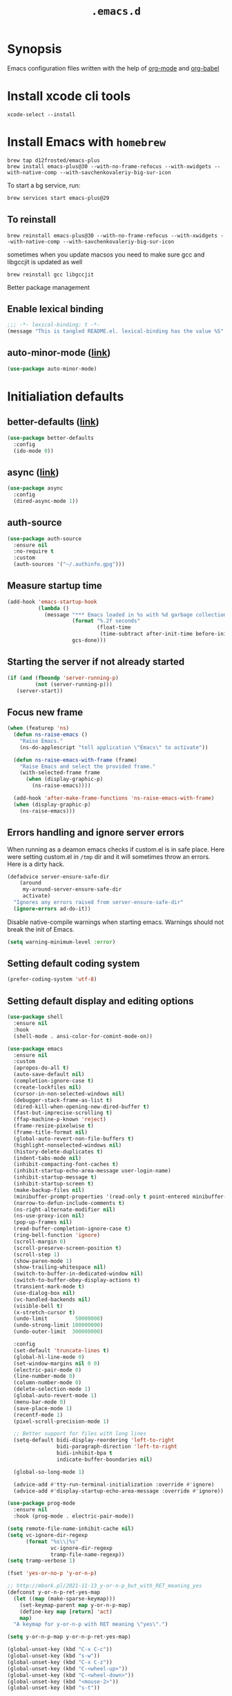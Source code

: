 #+TITLE: ~.emacs.d~

* Synopsis

Emacs configuration files written with the help of [[https://orgmode.org/][org-mode]] and [[https://orgmode.org/worg/org-contrib/babel/][org-babel]]

* Install xcode cli tools

#+begin_src shell
xcode-select --install
#+end_src

* Install Emacs with ~homebrew~

#+begin_src shell
brew tap d12frosted/emacs-plus
brew install emacs-plus@30 --with-no-frame-refocus --with-xwidgets --with-native-comp --with-savchenkovaleriy-big-sur-icon
#+end_src

To start a bg service, run:

#+begin_src xml
brew services start emacs-plus@29
#+end_src

** To reinstall

#+begin_src shell
brew reinstall emacs-plus@30 --with-no-frame-refocus --with-xwidgets --with-native-comp --with-savchenkovaleriy-big-sur-icon
#+end_src

sometimes when you update macsos you need to make sure gcc and
libgccjit is updated as well

#+begin_src shell
brew reinstall gcc libgccjit
#+end_src

Better package management

** Enable lexical binding

#+begin_src emacs-lisp
;;; -*- lexical-binding: t -*-
(message "This is tangled README.el. lexical-binding has the value %S" lexical-binding)
#+end_src

** auto-minor-mode ([[https://github.com/joewreschnig/auto-minor-mode][link]])

#+begin_src emacs-lisp
(use-package auto-minor-mode)
#+end_src

* Initialiation defaults

** better-defaults ([[https://github.com/technomancy/better-defaults][link]])

#+begin_src emacs-lisp
(use-package better-defaults
  :config
  (ido-mode 0))
#+end_src

** async ([[https://github.com/jwiegley/emacs-async][link]])

#+begin_src emacs-lisp
(use-package async
  :config
  (dired-async-mode 1))
#+end_src

** auth-source

#+begin_src emacs-lisp
(use-package auth-source
  :ensure nil
  :no-require t
  :custom
  (auth-sources '("~/.authinfo.gpg")))
#+end_src

** Measure startup time

#+begin_src emacs-lisp
(add-hook 'emacs-startup-hook
          (lambda ()
            (message "*** Emacs loaded in %s with %d garbage collections."
                     (format "%.2f seconds"
                             (float-time
                              (time-subtract after-init-time before-init-time)))
                     gcs-done)))
#+end_src

** Starting the server if not already started

#+begin_src emacs-lisp
(if (and (fboundp 'server-running-p)
         (not (server-running-p)))
   (server-start))
#+end_src

** Focus new frame

#+begin_src emacs-lisp
(when (featurep 'ns)
  (defun ns-raise-emacs ()
    "Raise Emacs."
    (ns-do-applescript "tell application \"Emacs\" to activate"))

  (defun ns-raise-emacs-with-frame (frame)
    "Raise Emacs and select the provided frame."
    (with-selected-frame frame
      (when (display-graphic-p)
        (ns-raise-emacs))))

  (add-hook 'after-make-frame-functions 'ns-raise-emacs-with-frame)
  (when (display-graphic-p)
    (ns-raise-emacs)))
#+end_src

** Errors handling and ignore server errors

When running as a deamon emacs checks if custom.el is in safe place. Here were
setting custom.el in ~/tmp~ dir and it will sometimes throw an
errors. Here is a dirty hack.

#+begin_src emacs-lisp
(defadvice server-ensure-safe-dir
    (around
     my-around-server-ensure-safe-dir
     activate)
  "Ignores any errors raised from server-ensure-safe-dir"
  (ignore-errors ad-do-it))
#+end_src

Disable native-compile warnings when starting emacs. Warnings should
not break the init of Emacs.

#+begin_src emacs-lisp
(setq warning-minimum-level :error)
#+end_src

** Setting default coding system

#+begin_src emacs-lisp
(prefer-coding-system 'utf-8)
#+end_src

** Setting default display and editing options

#+begin_src emacs-lisp
(use-package shell
  :ensure nil
  :hook
  (shell-mode . ansi-color-for-comint-mode-on))

(use-package emacs
  :ensure nil
  :custom
  (apropos-do-all t)
  (auto-save-default nil)
  (completion-ignore-case t)
  (create-lockfiles nil)
  (cursor-in-non-selected-windows nil)
  (debugger-stack-frame-as-list t)
  (dired-kill-when-opening-new-dired-buffer t)
  (fast-but-imprecise-scrolling t)
  (ffap-machine-p-known 'reject)
  (frame-resize-pixelwise t)
  (frame-title-format nil)
  (global-auto-revert-non-file-buffers t)
  (highlight-nonselected-windows nil)
  (history-delete-duplicates t)
  (indent-tabs-mode nil)
  (inhibit-compacting-font-caches t)
  (inhibit-startup-echo-area-message user-login-name)
  (inhibit-startup-message t)
  (inhibit-startup-screen t)
  (make-backup-files nil)
  (minibuffer-prompt-properties '(read-only t point-entered minibuffer-avoid-prompt face minibuffer-prompt))
  (narrow-to-defun-include-comments t)
  (ns-right-alternate-modifier nil)
  (ns-use-proxy-icon nil)
  (pop-up-frames nil)
  (read-buffer-completion-ignore-case t)
  (ring-bell-function 'ignore)
  (scroll-margin 0)
  (scroll-preserve-screen-position t)
  (scroll-step 1)
  (show-paren-mode 1)
  (show-trailing-whitespace nil)
  (switch-to-buffer-in-dedicated-window nil)
  (switch-to-buffer-obey-display-actions t)
  (transient-mark-mode t)
  (use-dialog-box nil)
  (vc-handled-backends nil)
  (visible-bell t)
  (x-stretch-cursor t)
  (undo-limit         50000000)
  (undo-strong-limit 100000000)
  (undo-outer-limit  300000000)

  :config
  (set-default 'truncate-lines t)
  (global-hl-line-mode 0)
  (set-window-margins nil 0 0)
  (electric-pair-mode 0)
  (line-number-mode 0)
  (column-number-mode 0)
  (delete-selection-mode 1)
  (global-auto-revert-mode 1)
  (menu-bar-mode 0)
  (save-place-mode 1)
  (recentf-mode 1)
  (pixel-scroll-precision-mode 1)

  ;; Better support for files with long lines
  (setq-default bidi-display-reordering 'left-to-right
                bidi-paragraph-direction 'left-to-right
                bidi-inhibit-bpa t
                indicate-buffer-boundaries nil)

  (global-so-long-mode 1)

  (advice-add #'tty-run-terminal-initialization :override #'ignore)
  (advice-add #'display-startup-echo-area-message :override #'ignore))

(use-package prog-mode
  :ensure nil
  :hook (prog-mode . electric-pair-mode))

(setq remote-file-name-inhibit-cache nil)
(setq vc-ignore-dir-regexp
      (format "%s\\|%s"
              vc-ignore-dir-regexp
              tramp-file-name-regexp))
(setq tramp-verbose 1)

(fset 'yes-or-no-p 'y-or-n-p)

;; http://mbork.pl/2021-11-13_y-or-n-p_but_with_RET_meaning_yes
(defconst y-or-n-p-ret-yes-map
  (let ((map (make-sparse-keymap)))
    (set-keymap-parent map y-or-n-p-map)
    (define-key map [return] 'act)
    map)
  "A keymap for y-or-n-p with RET meaning \"yes\".")

(setq y-or-n-p-map y-or-n-p-ret-yes-map)

(global-unset-key (kbd "C-x C-c"))
(global-unset-key (kbd "s-w"))
(global-unset-key (kbd "C-x C-z"))
(global-unset-key (kbd "C-<wheel-up>"))
(global-unset-key (kbd "C-<wheel-down>"))
(global-unset-key (kbd "<mouse-2>"))
(global-unset-key (kbd "s-t"))

;; TODO: find better replacement for those bindigns
(global-set-key (kbd "<pinch>") 'ignore)
(global-set-key (kbd "<C-wheel-up>") 'ignore)
(global-set-key (kbd "<C-wheel-down>") 'ignore)

;; Make shebang (#!) file executable when saved
(add-hook 'after-save-hook 'executable-make-buffer-file-executable-if-script-p)

;; font sizes

(defun my/increase-font-size ()
  (interactive)
  (let ((old-face-attribute (face-attribute 'default :height)))
    (message (format "Changed font size to %d" (+ old-face-attribute 10)))
    (set-face-attribute 'default nil :height (+ old-face-attribute 10))))

(defun my/decrease-font-size ()
  (interactive)
  (let ((old-face-attribute (face-attribute 'default :height)))
    (message (format "Changed font size to %d" (- old-face-attribute 10)))
    (set-face-attribute 'default nil :height (- old-face-attribute 10))))

(global-set-key (kbd "s-=") 'my/increase-font-size)
(global-set-key (kbd "s--") 'my/decrease-font-size)
(global-set-key (kbd "C-l") 'goto-line)
(global-set-key (kbd "<escape>") 'keyboard-escape-quit)
(global-set-key (kbd "M-s-<right>") 'tab-next)
(global-set-key (kbd "M-s-<left>") 'tab-previous)
#+end_src

** Comint

#+begin_src emacs-lisp
(use-package comint
  :ensure nil
  :config
  (add-to-list 'comint-output-filter-functions 'ansi-color-process-output))
#+end_src

** Compiation

#+begin_src emacs-lisp
(use-package fancy-compilation
  :ensure (fancy-compilation :fetcher git :url "https://codeberg.org/ideasman42/emacs-fancy-compilation.git")
  :preface
  (defun my/fancy-comp ()
    (unless (eq major-mode "rg-mode")
      (fancy-compilation-mode)))
  :hook
  (compilation-mode . my/fancy-comp)
  :custom
  (fancy-compilation-quiet-prelude t)
  (fancy-compilation-quiet-prolog t)
  (fancy-compilation-override-colors nil))

(use-package compile
  :ensure nil
  :custom
  (compilation-scroll-output t)
  (compilation-auto-jump-to-first-error t)
  (compilation-max-output-line-length nil)
  (compilation-ask-about-save nil)
  (compilation-environment '("TERM=xterm-256color")))
#+end_src

** Auto-compile

#+begin_src emacs-lisp
(use-package auto-compile
  :custom
  (auto-compile-display-buffer nil)
  (auto-compile-mode-line-counter t)
  :config
  (auto-compile-on-load-mode)
  (auto-compile-on-save-mode))
#+end_src

** Alerter - notifications for macos

#+begin_src emacs-lisp
(defun alerter--symbol-value (symbol)
  "Stripts keyword symbol name from a colon"
  (replace-regexp-in-string "^:" "" (symbol-name symbol)))

(defun alerter--option (args)
  "Returns a function that will generate single argument for alerter using ARGS as a string"
  (lambda (key)
    (concat "-" (alerter--symbol-value key) " " (plist-get args key))))

(setq alerter-default-args
      '(:title "Emacs" :sender "org.gnu.Emacs" :timeout "5"))

(defun alerter (message &rest args)
  "Notify user using native macOS notifications. MESSAGE will be displayed using alerter package, with additional ARGS"
  (if (executable-find "alerter")
      (let* ((args (append alerter-default-args args))
             (options (seq-filter (lambda (element) (keywordp element)) args))
             (config (mapconcat (alerter--option args) options " "))
             (cmd (concat "alerter " config " -message \"" (replace-regexp-in-string "\"" "\\\"" message  t t) "\" &")))
        (message cmd)
        (call-process-shell-command cmd))
    (error "Can't find alerter executable")))
#+end_src

** COMMENT Check on save if config is valid

#+begin_src emacs-lisp
(setq check-if-config-valid-files '("init.el" "early-init.el" "README.org"))

(defun check-if-config-valid ()
  (alerter "Checking config..." :group "check-config" )
  (async-start (lambda ()
                 (call-process-shell-command "./scripts/validate"))
               (lambda (results)
                 (if (< 0 results )
                     (alerter "Problem with emacs config!" :group "check-config" :sound "funky" )
                   (alerter "Config valid!" :group "check-config" )))))

(defun current-file-is-config ()
  (member t (mapcar (lambda (file)
                      (message (expand-file-name file user-emacs-directory))
                      (message (buffer-file-name))
                      (equal (expand-file-name file user-emacs-directory) (buffer-file-name))) check-if-config-valid-files)))

(add-hook 'after-save-hook
          (lambda ()
            (if (current-file-is-config)
                (check-if-config-valid))))
#+end_src

** xwidget-webkit problem with emacsclient

We need to redefine ~xwidget-webkit-enable-plugins~ variable for webkit
to work properly

#+begin_src emacs-lisp
(if (boundp 'xwidget-webkit-enable-plugins)
      (setq xwidget-webkit-enable-plugins t)
  (defvar xwidget-webkit-enable-plugins t))
#+end_src

** Framemove

#+begin_src emacs-lisp
(use-package framemove
  :ensure (framemove :fetcher github :host github :repo "emacsmirror/framemove")
  :custom
  (framemove-hook-into-windmove t)
  :config
  (windmove-default-keybindings 'super)
  (windmove-swap-states-default-keybindings (list 'super 'control))
  (winner-mode 1))
#+end_src

** Default trash behavior

#+begin_src emacs-lisp
(use-package osx-trash
  :if (eq system-type 'darwin)
  :defer 2
  :custom
  (osx-trash-setup)
  (osx-trash-command "trash -F")
  (delete-by-moving-to-trash t))
#+end_src

** System specific defaults

#+begin_src emacs-lisp
(when (eq system-type 'darwin)
  (defvar ls-lisp-use-insert-directory-program)
  (defvar powerline-image-apple-rgb)
  (setq ns-use-srgb-colorspace t)
  (setq powerline-image-apple-rgb t)
  (require 'ls-lisp)
  (setq ls-lisp-use-insert-directory-program nil))
#+end_src

** Disabling suspend-frame binding

Very annoying binding, lets get rid of it.

#+begin_src emacs-lisp
(global-unset-key (kbd "C-z"))
#+end_src

** Hardtimes

#+begin_src emacs-lisp
(use-package hardtime
  :ensure (hardtime :fetcher github :repo "ichernyshovvv/hardtime.el")
  :config
  (hardtime-mode))
#+end_src

** Inhibit mouse

Disable all mouse input

#+begin_src emacs-lisp
(use-package inhibit-mouse
  :ensure (inhibit-mouse :fetcher github :repo "jamescherti/inhibit-mouse.el")
  :config
  (inhibit-mouse-mode))
#+end_src

** Browser Url

#+begin_src emacs-lisp
(use-package browse-url
  :ensure nil
  :custom
  (browse-url-browser-function 'browse-url-default-browser))

(use-package browse-url-dwim
  :defer 2
  :config
  (browse-url-dwim-mode 1))
#+end_src

** EasyGP Assistant

#+begin_src emacs-lisp
(use-package epa
  :ensure-system-package pinentry-mac
  :ensure nil
  :custom
  (epa-file-encrypt-to "shfx@shfx.pl")
  (password-cache-expiry (* 60 15))
  (epa-file-select-keys t)
  (epg-pinentry-mode 'loopback))
#+end_src

when starting, we should prepare our [[https://cerb.ai/guides/mail/gpg-setup-on-mac/][gpg config]]

#+begin_src sh
gpg --list-keys
echo "pinentry-program /opt/homebrew/bin/pinentry-mac" >> $HOME/.gnupg/gpg-agent.conf
gpg --expert --full-generate-key
#+end_src

https://alexschroeder.ch/wiki/2016-03-17_GPG_Agent_and_Emacs

** Re-builder

#+begin_src emacs-lisp
(use-package re-builder
  :ensure nil
  :custom
  (reb-re-syntax 'string))
#+end_src

* Initialiation defaults

* Window and frame management

** Pooper (link)

#+begin_src emacs-lisp
(use-package popper
  :ensure t ; or :straight t
  :bind (("s-§"          . popper-toggle-latest)
         ("M-§"          . popper-cycle)
         ("s-M-§"        . popper-toggle-type)
         ("s-<escape>"   . popper-toggle-latest)
         ("M-<escape>"   . popper-cycle)
         ("C-M-<escape>" . popper-toggle-type))
  :custom
  (popper-reference-buffers
   '("\\*Messages\\*"
     "Output\\*$"
     "\\*Async Shell Command\\*"
     compilation-mode
     vterm-mode
     "\\*verminal"))
  (popper-mode-line '(:eval
                      (propertize " POP " 'face 'mode-line-emphasis)))
  (popper-display-control t)
  (popper-group-function nil)
  :config
  (popper-mode +1)
  (popper-echo-mode +1))
#+end_src

** TabBar

#+begin_src emacs-lisp
(use-package tab-bar
  :ensure nil
  :custom
  ;; Do not show buttons.
  (tab-bar-new-button-show t)
  (tab-bar-close-button-show t)
  (tab-bar-tab-hints t))
#+end_src

** TabLine

#+begin_src emacs-lisp
(use-package tab-line
  :ensure nil
  :custom
  (tab-line-separator " | ")
  (tab-line-close-button-show nil)
  (tab-line-new-button-show nil))
#+end_src

** transient

#+begin_src emacs-lisp
(use-package transient)
#+end_src

** transient-posframe

#+begin_src emacs-lisp
(use-package transient-posframe
  :after transient
  :ensure (transient-posframe :fetcher github :repo "tarsiiformes/transient-posframe" :branch "fix-sizing")
  ;; :ensure (transient-posframe :fetcher github :repo "yanghaoxie/transient-posframe")
  :config
  (transient-posframe-mode))
#+end_src

** use-package-transient

#+begin_src emacs-lisp
(use-package use-package-transient
  :ensure (use-package-transient :fetcher git :url "https://codeberg.org/Thaodan/use-package-transient.git"))
#+end_src

* Debug Emacs

** Explain Pause

#+begin_src emacs-lisp
(use-package explain-pause-mode
  :ensure (explain-pause-mode :fetcher github :repo "lastquestion/explain-pause-mode"))
#+end_src

* List filtering helpers

** Vertico ([[https://github.com/minad/vertico][link]])

Some of the config is borrowed straight from [[https://kristofferbalintona.me/posts/vertico-marginalia-all-the-icons-completion-and-orderless/][Kristoffer Balintonas blog post]] from

#+begin_src emacs-lisp
(defun my/vertico-multiform-flat-toggle ()
  "Toggle between flat and reverse."
  (interactive)
  (vertico-multiform--display-toggle 'vertico-flat-mode)
  (if vertico-flat-mode
      (vertico-multiform--temporary-mode 'vertico-reverse-mode -1)
    (vertico-multiform--temporary-mode 'vertico-reverse-mode 1)))

(defun my/vertico-quick-embark (&optional arg)
  "Embark on candidate using quick keys."
  (interactive)
  (when (vertico-quick-jump)
    (embark-act arg)))

(use-package vertico
  :demand t
  :hook ((rfn-eshadow-update-overlay . vertico-directory-tidy)
         (minibuffer-setup . vertico-repeat-save))
  :bind (:map vertico-map
              ("<tab>" . vertico-insert)
              ("<escape>" . minibuffer-keyboard-quit)
              ("?" . minibuffer-completion-help)
              ("C-M-n" . vertico-next-group)
              ("C-M-p" . vertico-previous-group)
              ("M-o" . my/vertico-quick-embark)
              ("C-l" . my/vertico-multiform-flat-toggle)
              ("C-i" . vertico-quick-insert)
              ("C-o" . vertico-quick-exit)
              ("M-G" . vertico-multiform-grid)
              ("M-F" . vertico-multiform-flat)
              ("M-R" . vertico-multiform-reverse)
              ("M-U" . vertico-multiform-unobtrusive)
              ("<backspace>" . vertico-directory-delete-char)
              ("C-w" . vertico-directory-delete-word)
              ("C-<backspace>" . vertico-directory-delete-word)
              ("RET" . vertico-directory-enter))

  :custom
  (vertico-resize t)
  (vertico-cycle t)
  (vertico-grid-separator "        ")
  (vertico-grid-lookahead 50)
  (vertico-buffer-display-action '(display-buffer-reuse-window))
  (vertico-multiform-categories
   '((consult-line
      posframe
      (vertico-posframe-poshandler . posframe-poshandler-frame-top-center)
      (vertico-posframe-border-width . 10)
      (vertico-posframe-fallback-mode . vertico-buffer-mode))
     (consult-grep buffer)
     (consult-ripgrep buffer)
     (consult-buffer reverse indexed)
     (imenu buffer)
     (library indexed)
     (org-roam-node posframe indexed)
     (t posframe)))
  (vertico-multiform-commands
   '((consult-line
      posframe
      (vertico-posframe-poshandler . posframe-poshandler-frame-top-center)
      (vertico-posframe-border-width . 10)
      ;; NOTE: This is useful when emacs is used in both in X and
      ;; terminal, for posframe do not work well in terminal, so
      ;; vertico-buffer-mode will be used as fallback at the
      ;; moment.
      (vertico-posframe-fallback-mode . vertico-buffer-mode))
     (t posframe)))
  :config
  (vertico-mode 1)
  (vertico-multiform-mode 1)

  ;; https://github.com/robbert-vdh/dotfiles/blob/master/modules/emacs/doom/config.org#vertico
  (define-advice marginalia--buffer-file (:around (fn &rest args) my/marginalia--buffer-file)
    (let ((buffer-path (apply fn args)))
      (if (and (not (string-empty-p buffer-path)) (file-exists-p buffer-path))
          (if-let* ((absolute-root (marginalia--project-root))
                    (project-root (abbreviate-file-name absolute-root))
                    (is-prefix (string-prefix-p project-root buffer-path)))
              (string-remove-prefix project-root buffer-path)
            (shrink-path-file buffer-path))
        buffer-path))))

(use-package vertico-posframe
  :after vertico
  :custom
  (vertico-posframe-parameters
   '((left-fringe . 8)
     (right-fringe . 8))))
#+end_src

also helpful emacs config just for vertico

#+begin_src emacs-lisp
(use-package emacs
  :ensure nil
  :bind
  ("s-," . (lambda () (interactive)
             (find-file (concat user-emacs-directory "README.org"))))
  :init
  (defun crm-indicator (args)
    (cons (format "[CRM%s] %s"
                  (replace-regexp-in-string
                   "\\`\\[.*?]\\*\\|\\[.*?]\\*\\'" ""
                   crm-separator)
                  (car args))
          (cdr args)))
  (advice-add #'completing-read-multiple :filter-args #'crm-indicator)

  :custom
  ;; Do not allow the cursor in the minibuffer prompt
  (minibuffer-prompt-properties
   '(read-only t cursor-intangible t face minibuffer-prompt))
  ;; Emacs 28: Hide commands in M-x which do not work in the current mode.
  ;; Vertico commands are hidden in normal buffers.
  (read-extended-command-predicate
        #'command-completion-default-include-p)
  ;; Enable recursive minibuffers
  (enable-recursive-minibuffers nil))
#+end_src

#+begin_src emacs-lisp
(use-package recursion-indicator
  :demand t
  :config
  (recursion-indicator-mode))
#+end_src

** Orderless ([[https://github.com/oantolin/orderless][link]])

#+begin_src emacs-lisp
(use-package orderless
  :init
  (setq completion-styles '(orderless basic)
        completion-category-defaults nil
        completion-category-overrides '((file (styles partial-completion)))))
#+end_src

** Savehist

#+begin_src emacs-lisp
(use-package savehist
  :ensure nil
  :after no-littering
  :custom
  (history-length 100)
  :config
  (savehist-mode))
#+end_src

** Consult ([[https://github.com/minad/consult][link]])

#+begin_src emacs-lisp
;; Example configuration for Consult
(use-package consult
  :defer 2
  ;; Replace bindings. Lazily loaded due by `use-package'.
  :bind (;; C-c bindings (mode-specific-map)
         ("C-c h" . consult-history)
         ("C-c m" . consult-mode-command)
         ("C-c b" . consult-bookmark)
         ("C-c k" . consult-kmacro)
         ;; C-x bindings (ctl-x-map)
         ("C-x M-:" . consult-complex-command)     ;; orig. repeat-complex-command
         ("C-x b" . consult-buffer)                ;; orig. switch-to-buffer
         ("C-x 4 b" . consult-buffer-other-window) ;; orig. switch-to-buffer-other-window
         ("C-x 5 b" . consult-buffer-other-frame)  ;; orig. switch-to-buffer-other-frame
         ;; Custom M-# bindings for fast register access
         ("M-#" . consult-register-load)
         ("M-'" . consult-register-store)          ;; orig. abbrev-prefix-mark (unrelated)
         ("C-M-#" . consult-register)
         ;; Other custom bindings
         ("M-y" . consult-yank-pop)                ;; orig. yank-pop
         ("<help> a" . consult-apropos)            ;; orig. apropos-command
         ;; M-g bindings (goto-map)
         ("M-g e" . consult-compile-error)
         ("M-g f" . consult-flymake)               ;; Alternative: consult-flycheck
         ("M-g g" . consult-goto-line)             ;; orig. goto-line
         ("M-g M-g" . consult-goto-line)           ;; orig. goto-line
         ("M-g o" . consult-outline)               ;; Alternative: consult-org-heading
         ("M-g m" . consult-mark)
         ("M-g k" . consult-global-mark)
         ("M-g i" . consult-imenu)
         ("M-g I" . consult-imenu-multi)
         ;; M-s bindings (search-map)
         ("M-s f" . consult-find)
         ("M-s F" . consult-locate)
         ("M-s g" . consult-grep)
         ("M-s G" . consult-git-grep)
         ("M-s r" . consult-ripgrep)
         ("M-s l" . consult-line)
         ("M-s L" . consult-line-multi)
         ("M-s m" . consult-multi-occur)
         ("M-s k" . consult-keep-lines)
         ("M-s u" . consult-focus-lines)
         ;; Isearch integration
         ("M-s e" . consult-isearch-history)
         :map isearch-mode-map
         ("M-e" . consult-isearch-history)         ;; orig. isearch-edit-string
         ("M-s e" . consult-isearch-history)       ;; orig. isearch-edit-string
         ("M-s l" . consult-line)                  ;; needed by consult-line to detect isearch
         ("M-s L" . consult-line-multi))           ;; needed by consult-line to detect isearch

  ;; Enable automatic preview at point in the *Completions* buffer.
  ;; This is relevant when you use the default completion UI,
  ;; and not necessary for Vertico, Selectrum, etc.

  ;; The :init configuration is always executed (Not lazy)
  :init

  ;; Optionally configure the register formatting. This improves the register
  ;; preview for `consult-register', `consult-register-load',
  ;; `consult-register-store' and the Emacs built-ins.
  (setq register-preview-delay 0.5
        register-preview-function #'sconsult-register-format)

  ;; Optionally tweak the register preview window.
  ;; This adds thin lines, sorting and hides the mode line of the window.
  (advice-add #'register-preview :override #'consult-register-window)

  ;; Use Consult to select xref locations with preview
  (setq xref-show-xrefs-function #'consult-xref
        xref-show-definitions-function #'consult-xref)

  :config
  (setq consult-preview-key "M-.")
  (setq consult-narrow-key "<") ;; (kbd "C-+")

  (autoload 'projectile-project-root "projectile")
  (setq consult-project-root-function #'projectile-project-root)

  (defun consult-info-emacs ()
    "Search through Emacs info pages."
    (interactive)``
    (consult-info "emacs" "efaq" "elisp" "cl" "compat")))
#+end_src

** Consult Projectile ([[https://github.com/emacsmirror/consult-projectile][link]])

#+begin_src emacs-lisp
(use-package consult-projectile
  :bind-keymap ("C-c p" . projectile-command-map)
  :bind (:map projectile-command-map
              ("p" . consult-projectile))
  :custom
  (projectile-switch-project-action 'consult-projectile))
#+end_src

** Consult flycheck ([[https://github.com/minad/consult-flycheck][link]])

#+begin_src emacs-lisp
(use-package consult-flycheck
  :after (consult flycheck))
#+end_src

** Consult Dir ([[https://github.com/karthink/consult-dir][link]])

#+begin_src emacs-lisp
(use-package consult-dir
  :ensure t
  :bind (("C-x C-d" . consult-dir)
         :map vertico-map
         ("C-x C-d" . consult-dir)
         ("C-x C-j" . consult-dir-jump-file)))
#+end_src

* Remote

** Tramp

#+begin_src emacs-lisp
(use-package tramp
  :ensure nil
  :custom
  (tramp-inline-compress-start-size 1000)
  (tramp-copy-size-limit 10000)
  (vc-handled-backends '(Git))
  (tramp-default-method "scp")
  (tramp-use-ssh-controlmaster-options nil)
  (projectile--mode-line "Projectile")
  (tramp-verbose 1))
#+end_src

Packages
* Displaying errors

** Flycheck

#+begin_src emacs-lisp
(use-package flycheck
  :defer 1
  :hook (prog-mode . flycheck-mode)
  :custom-face
  (flycheck-error ((t (:underline (:color "#e74c3c" :style wave) :background unspecified))))
  (flycheck-info ((t (:underline (:color "#b6e63e" :style wave) :background unspecified))))
  :custom
  (flycheck-display-errors-delay 0)
  (flycheck-idle-change-delay 0)
  (flycheck-disabled-checkers '(emacs-lisp-checkdoc)))

(use-package flycheck-inline-mode
  :after flycheck
  :hook (flycheck-mode . flycheck-inline-mode))

#+end_src

* Packages

** command-log

#+begin_src emacs-lisp
(use-package command-log
  :ensure (command-log
           :fetcher github :repo "positron-solutions/command-log")
  :custom
  (command-log-mouse t)
  (command-log-text t)
  (command-log-merge-repeats t)
  (command-log-filter-commands '(self-insert-command handle-switch-frame org-self-insert-command)))
#+end_src

** restclient

#+begin_src emacs-lisp
(use-package restclient
  :defer t
  :mode (("\\.http\\'" . restclient-mode))
  :bind (:map restclient-mode-map
              ("C-c C-f" . json-mode-beautify)))
#+end_src

** jq

#+begin_src emacs-lisp
(use-package jq-mode
  :after (org-mode json-mode)
  :commands (jq-mode jq-interactively)
  :mode ("\\.jq$" . js-mode)
  :bind (:map json-mode-map
              ("C-c C-j" . jq-interactively))
  :config
  (org-babel-add-langs
   ((jq . t))))
#+end_src

** LSP Mode

#+begin_src emacs-lisp
(defun my/corfu-setup-lsp ()
  "Use orderless completion style with lsp-capf instead of the
  default lsp-passthrough."
  (setf (alist-get 'styles (alist-get 'lsp-capf completion-category-defaults))
        '(orderless)))

(setq lsp-use-plists "true")

(use-package lsp-mode
  :commands (lsp lsp-deferred)
  :after (corfu orderless)
  :defer 1
  :hook
  ((lsp-mode . lsp-enable-which-key-integration)
   (lsp-completion-mode . my/corfu-setup-lsp))
  :custom
  (lsp-log-io nil)
  (lsp-completion-default-behaviour :insert)
  (lsp-file-watch-threshold 4000)
  (lsp-headerline-breadcrumb-enable nil)
  (lsp-auto-guess-root t)
  (lsp-enable-file-watchers t)
  (lsp-clients-typescript-preferences
   '(:includeCompletionsForModuleExports nil :generateReturnInDocTemplate nil))
  (lsp-clients-typescript-prefer-use-project-ts-server t)
  (lsp-completion-provider :none)
  (lsp-diagnostic-clean-after-change t)
  (lsp-diagnostics-modeline-scope :workspace)
  (lsp-enable-indentation nil)
  (lsp-enable-on-type-formatting t)
  (lsp-javascript-display-enum-member-value-hints t)
  (lsp-javascript-format-enable nil)
  (lsp-keymap-prefix "s-l")
  (lsp-lens-enable nil)
  (lsp-typescript-format-enable nil)
  (lsp-yaml-schema-store-local-db
   (no-littering-expand-var-file-name "./lsp/lsp-yaml-schemas.json"))
  (lsp-yaml-custom-tags '("!reference sequence"))
  (lsp-rust-analyzer-cargo-watch-command "clippy")
  (lsp-eldoc-render-all nil)
  (lsp-inlay-hint-enable nil)
  (lsp-eslint-auto-fix-on-save t)
  (lsp-eslint-working-directories '((pattern "./*")))
  (lsp-eslint-options '((flags . ["unstable_ts_config"]))))

(use-package lsp-ui
  :after lsp-mode
  :hook (lsp-mode . lsp-ui-mode)
  :bind
  (:map lsp-ui-mode-map
        (([remap xref-find-definitions] . lsp-ui-peek-find-definitions)
         ([remap xref-find-references]  . lsp-ui-peek-find-references)))
  :custom
  (lsp-ui-doc-enable t)
  (lsp-ui-doc-position 'at-point)
  (lsp-ui-doc-alignment 'window)
  (lsp-ui-doc-show-with-cursor nil)
  (lsp-ui-doc-show-with-mouse t)
  (lsp-ui-doc-use-childframe t)
  (lsp-ui-doc-border "windowBacekgroundColor")
  (lsp-ui-doc-include-signature t)
  (lsp-ui-doc-max-height 15)
  (lsp-ui-doc-max-width 100)
  (lsp-ui-sideline-enable nil)
  (lsp-ui-peek-always-show nil)
  (lsp-ui-sideline-show-hover nil))

(use-package lsp-tailwindcss
  :after lsp-mode
  :custom
  (lsp-tailwindcss-add-on-mode t))
#+end_src

** Dabbrev

#+begin_src emacs-lisp
(use-package dabbrev
  :ensure nil
  ;; Swap M-/ and C-M-/
  :bind (("M-/" . dabbrev-completion)
         ("C-M-/" . dabbrev-expand))
  :config
  (add-to-list 'dabbrev-ignored-buffer-regexps "\\` ")
  ;; Since 29.1, use `dabbrev-ignored-buffer-regexps' on older.
  (add-to-list 'dabbrev-ignored-buffer-modes 'doc-view-mode)
  (add-to-list 'dabbrev-ignored-buffer-modes 'pdf-view-mode))
#+end_src

** Shell Maker

#+begin_src emacs-lisp
(use-package shell-maker
  :ensure (shell-maker :fetcher github :repo "xenodium/shell-maker"))
#+end_src

** ChatGPT

#+begin_src emacs-lisp
(defun shell-maker-welcome-message-ignore (config) "")

(defun shfx-chatgpt-dwim ()
  "Run dwim in any buffer with "
  (interactive)
  (if (region-active-p)
      (chatgpt-shell-quick-modify-region)
    (chatgpt-shell-quick-insert)))

(use-package chatgpt-shell
  :after shell-maker
  :bind
  ("C-c C-a" . shfx-chatgpt-dwim)
  :custom
  (chatgpt-shell-openai-key (cadr (auth-source-user-and-password "chatgpt" "shfx")))
  (chatgpt-shell-welcome-function 'shell-maker-welcome-message-ignore))
#+end_src

** Proced

#+begin_src emacs-lisp
(use-package proced
  :ensure nil
  :defer t
  :custom
  (proced-enable-color-flag t)
  (proced-tree-flag t))
#+end_src

** Copilot

#+begin_src emacs-lisp
(use-package copilot
  :ensure (copilot :fetcher github
                   :repo "zerolfx/copilot.el"
                   :branch "main"
                   :files ("dist" "*.el"))
  :bind
  (:map copilot-completion-map (("<tab>" . copilot-accept-completion)
                                ("TAB" . copilot-accept-completion)
                                ("C-TAB" . 'copilot-accept-completion-by-word)
                                ("C-<tab>" . 'copilot-accept-completion-by-word)))
  )
#+end_src

** Apheleia

#+begin_src emacs-lisp
(use-package apheleia
  :config
  (apheleia-global-mode +1)
  (setf (alist-get 'prisma-mode apheleia-mode-alist)
      '(prettier)))
#+end_src

** Treesitter

Enables tree-sitter in all programming languages supported. Should be
loaded before any language package

#+begin_src emacs-lisp
(use-package treesit
  :ensure nil
  :custom
  (treesit-font-lock-level 4))

(use-package treesit-auto
  :custom
  (treesit-auto-install 'prompt)
  :functions global-treesit-auto-mode
  :defines global-treesit-auto-modes
  :preface
  (defun my/ts-mode-p (mode)
    (let* ((mode-name (symbol-name mode)))
      (cond
       ((string-suffix-p "ts-mode" mode-name) t)
       (t nil))))

  (defun my/bring-previous-mode-hooks ()
    (let ((mode-name (symbol-name major-mode)))
      (if (not (my/ts-mode-p major-mode))
          (warn "Current mode does not contain -ts suffix: %s" mode-name)
        (let* (
               (non-ts-mode-name      (concat (string-remove-suffix "-ts" (string-remove-suffix "-mode" mode-name)) "-mode"))
               (non-ts-mode-hook-name (concat non-ts-mode-name "-hook")))

          (if (not (intern non-ts-mode-hook-name))
              (message "There is no hook list named %s" non-ts-mode-hook-name)
            (run-hooks (intern non-ts-mode-hook-name))
            (message "Ran hook for %s" non-ts-mode-hook-name))))))

  (defun my/get-treesit-auto-modes ()
    "Extracts all available treesit auto modes"
    (unless global-treesit-auto-modes
      (error "global-treesit-auto-modes vartable does not exist, can't transfer hooks from non treesit modes"))
    (seq-filter 'my/ts-mode-p global-treesit-auto-modes))

  :config

  (add-to-list 'treesit-auto-langs 'svelte)

  (add-to-list 'treesit-auto-recipe-list
               (make-treesit-auto-recipe
                :lang 'prisma
                :ts-mode 'prisma-ts-mode
                :remap '(prisma-mode)
                :url "https://github.com/victorhqc/tree-sitter-prisma"
                :revision "master"
                :source-dir "src"
                :ext "\\.prisma\\'"))

  (add-to-list 'treesit-auto-recipe-list
               (make-treesit-auto-recipe
                :lang 'svelte
                :ts-mode 'svelte-ts-mode
                :remap 'svelte-mode
                :url "https://github.com/Himujjal/tree-sitter-svelte"
                :source-dir "./src"
                :ext "\\.svelte\\'"))

  (treesit-auto-add-to-auto-mode-alist 'all)
  (global-treesit-auto-mode)

  ;; add lambda function hook to list of emacs hooks
  (dolist (mode (my/get-treesit-auto-modes))
    (let* ((mode-name (symbol-name mode))
           (hook-name (concat mode-name "-hook")))
      (add-hook (intern hook-name) #'my/bring-previous-mode-hooks))))
#+end_src

** Treesit fold

#+begin_src emacs-lisp
(use-package treesit-fold
  :ensure (treesit-fold :fetcher github :repo "emacs-tree-sitter/treesit-fold"))
#+end_src

** Cognitive Complexity

#+begin_src emacs-lisp
(use-package cognitive-complexity
  :ensure (:host github :repo "abougouffa/cognitive-complexity"))
#+end_src

** COMMENT Combobulate

#+begin_src emacs-lisp
(use-package combobulate
  :preface
  ;; You can customize Combobulate's key prefix here.
  ;; Note that you may have to restart Emacs for this to take effect!
  (setq combobulate-key-prefix "C-c o")
  :hook
  ((python-ts-mode . combobulate-mode)
   (js-ts-mode . combobulate-mode)
   (html-ts-mode . combobulate-mode)
   (css-ts-mode . combobulate-mode)
   (yaml-ts-mode . combobulate-mode)
   (typescript-ts-mode . combobulate-mode)
   (json-ts-mode . combobulate-mode)
   (tsx-ts-mode . combobulate-mode))
  ;; Amend this to the directory where you keep Combobulate's source
  ;; code.
  :ensure (combobulate-mode :fetcher github :repo "mickeynp/combobulate" :branch "master"))
#+end_src

** Project Tasks

#+begin_src emacs-lisp
(use-package project-tasks
  :after project
  :defer t
  :commands (project-tasks)
  :init
  ;; Show project-tasks when switching projects
  (add-to-list 'project-switch-commands '(project-tasks "tasks") t)
  ;; Add action to embark-file map
  (with-eval-after-load 'embark
    (define-key embark-file-map (kbd "P") #'project-tasks-in-dir))

  :custom
  ;; Set the list of tasks files
  (project-tasks-files '("tasks.org"))

  ;; Set the ignore files
  ;; (project-tasks-ignore-files '("README.org"))

  ;; Set the function to get current project dir
  ;; (project-tasks-root-func #'project-tasks-project-root)

  ;; Set the separator between file name and task name
  ;; (project-tasks-separator " -> ")
  :config
  (add-to-list 'marginalia-prompt-categories '("select task" . project-task))
  (defvar-keymap embark-project-task-actions
    :doc "Keymap for actions for project-task (when mentioned by name)."
    :parent embark-general-map
    "j" #'project-tasks-goto-task)
  (add-to-list 'embark-keymap-alist '(project-task . embark-project-task-actions))
  ;; Bind project-tasks to project keymap
  :bind
  (:map project-prefix-map ("P" . project-tasks)))
#+end_src

** Dashboard
#+begin_src emacs-lisp
(use-package dashboard
  :custom
  (initial-buffer-choice (lambda () (get-buffer-create "*dashboard*")))
  (dashboard-startup-banner 'logo)
  (dashboard-items '((recents  . 5)
                     (bookmarks . 5)
                     (projects . 5)
                     (agenda . 5)
                     (registers . 5)))
  (dashboard-display-icons-p t)
  (dashboard-icon-type 'all-the-icons)
  (dashboard-modify-heading-icons '((recents . "file-text")
                                    (bookmarks . "book")))
  (dashboard-set-navigator t)
  (dashboard-week-agenda t)
  ;; Format: "(icon title help action face prefix suffix)"
  (dashboard-navigator-buttons
   `((("Homepage"
       "Browse homepage"
       (lambda (&rest _) (browse-url "homepage")))
      ("Star" "Show stars" (lambda (&rest _) (show-stars)) warning)
      ("?" "" "?/h" #'show-help nil "<" ">"))
     ;; line 2
     (("linkedin"
       ""
       (lambda (&rest _) (browse-url "homepage")))
      ("⚑" nil "Show flags" (lambda (&rest _) (message "flag")) error))))
  :config
  (dashboard-setup-startup-hook))
#+end_src

** Bufler

#+begin_src emacs-lisp
(use-package bufler
  :bind
  ("C-x C-b" . bufler-list)
  :custom
  (bufler-workspace-switch-buffer-sets-workspace t))
#+end_src

** Eshell ([[https://masteringemacs.org/article/complete-guide-mastering-eshell][link]])

*Eshell* is a shell written entirely in Emacs-Lisp, and it replicates
most of the features and commands from GNU CoreUtils and the
Bourne-like shells. So by re-writing common commands like ls and cp in
Emacs-Lisp, Eshell will function identically on any environment Emacs
itself runs on.

PS. some config stolen from https://github.com/gopar/.emacs.d

#+begin_src emacs-lisp
(use-package eshell
  :after corfu
  :ensure nil
  :functions (eshell-previous-matching-input-from-input eshell-next-matching-input-from-input)
  :defines (eshell-mode-map eshell-hist-mode-map)

  :preface
  (defun me/eshell-input-filter (input)
    "Do not save on the following:
       - empty lines
       - commands that start with a space, `ls`/`l`/`lsd`"
    (and
     (eshell-input-filter-default input)
     (eshell-input-filter-initial-space input)
     (not (string-prefix-p "ls " input))
     (not (string-prefix-p "lsd " input))
     (not (string-prefix-p "l " input))))

  (defun me/adviced-eshell-add-input-to-history (orig-fun &rest r)
    "Cd to relative paths aren't that useful in history. Change to absolute paths."
    (require 'seq)
    (let* ((input (nth 0 r))
           (args (progn
                   (set-text-properties 0 (length input) nil input)
                   (split-string input))))
      (if (and (equal "cd" (nth 0 args))
               (not (seq-find (lambda (item)
                                ;; Don't rewrite "cd /ssh:" in history.
                                (string-prefix-p "/ssh:" item))
                              args))
               (not (seq-find (lambda (item)
                                ;; Don't rewrite "cd -" in history.
                                (string-equal "-" item))
                              args)))
          (apply orig-fun (list (format "cd %s"
                                        (expand-file-name (concat default-directory
                                                                  (nth 1 args))))))
        (apply orig-fun r))))

  (defun corfu-send-shell (&rest _)
    "Send completion candidate when inside comint/eshell."
    (cond
     ((and (derived-mode-p 'eshell-mode) (fboundp 'eshell-send-input))
      (eshell-send-input))
     ((and (derived-mode-p 'comint-mode)  (fboundp 'comint-send-input))
      (comint-send-input))))

  (defun me/eshell-corfu-setup ()
    (setq-local
     corfu-auto nil
     corfu-quit-at-boundary t
     corfu-quit-no-match t
     corfu-separatvor nil))

  :custom
  (eshell-banner-message "")
  (eshell-error-if-no-glob t)
  (eshell-hist-ignoredups t)
  (eshell-history-size 1024)
  (eshell-input-filter 'me/eshell-input-filter)
  (eshell-last-dir-ring-size 32)
  (eshell-last-dir-unique t)
  (eshell-pushd-dunique t)
  (eshell-scroll-to-bottom-on-input t)
  (eshell-visual-commands nil)

  :hook
  (eshell-mode . me/eshell-corfu-setup)

  (eshell-hist-mode . (lambda ()
                        (unbind-key (kbd "<up>") eshell-hist-mode-map)
                        (unbind-key (kbd "<down>") eshell-hist-mode-map)
                        (unbind-key (kbd "M-r") eshell-hist-mode-map)
                        (define-key eshell-hist-mode-map
                                    (kbd "C-<up>")
                                    'eshell-previous-matching-input-from-input)
                        (define-key eshell-hist-mode-map
                                    (kbd "C-<down>")
                                    'eshell-next-matching-input-from-input)))
  :bind
  (:map eshell-mode-map
        ("<up>" . previous-line)
        ("<down>" . next-line)
        ("<down>" . next-line)
        ("M-r" . consult-history))

  :config
  (setenv "PAGER" "cat")
  (setenv "TERM" "xterm-256color")
  (advice-add #'eshell-add-input-to-history :around
              #'me/adviced-eshell-add-input-to-history)
  (advice-add #'corfu-insert :after
              #'corfu-send-shell))

  (use-package eat
    :hook
    (eshell-load . eat-eshell-mode)
    :custom
    (eat-term-name "xterm"))

  (use-package pcmpl-args
    :after eshell)

  (use-package pcmpl-homebrew
    :after eshell)

  (defun eshell/gst (&rest args)
    (magit-status (pop args) nil)
    (eshell/echo))

  (defun eshell/ccat (file)
    "Like `cat' but output with Emacs syntax highlighting."
    (with-temp-buffer
      (insert-file-contents file)
      (let ((buffer-file-name file))
        (delay-mode-hooks
          (set-auto-mode)
          (if (fboundp 'font-lock-ensure)
              (font-lock-ensure)
            (with-no-warnings
              (font-lock-fontify-buffer)))))
      (buffer-string)))

  (use-package multi-eshell
    :ensure (multi-eshell :fetcher github :repo "emacsmirror/multi-eshell")
    :bind (("s-s" . multi-eshell)
           ;; ("s-n" . multi-eshell-switch)
           ("s-p" . multi-eshell-go-back))
    :custom
    (multi-eshell-shell-function '(eshell))
    (multi-eshell-name "*eshell*"))

  (use-package shrink-path
    :preface
    (defun me/eshell-set-outline-regexp ()
      (setq-local
       outline-regexp eshell-prompt-regexp))
    :hook
    (eshell-mode . me/eshell-set-outline-regexp)
    :custom
    ((eshell-prompt-regexp "^[^❯\n]* ❯ ")
     (eshell-prompt-function
      (lambda ()
        (let ((base/dir (shrink-path-prompt default-directory)))
          (concat (propertize (car base/dir)
                              'face 'font-lock-comment-face)
                  (propertize (cdr base/dir)
                              'face 'font-lock-constant-face)
                  (propertize " ❯" 'face 'eshell-prompt-face)
                  ;; needed for the input text to not have prompt face
                  (propertize " " 'face 'default)))))))
#+end_src

** Toogle undecorated frame

#+begin_src emacs-lisp
(defun toggle-frame-maximized-undecorated ()
  (interactive)
  (let* ((frame (selected-frame))
         (on? (and (frame-parameter frame 'undecorated)
                   (eq (frame-parameter frame 'fullscreen) 'maximized)))
         (geom (frame-monitor-attribute 'geometry))
         (initial-x (first geom))
         (display-height (first (last geom))))
    (if on?
        (progn
          (set-frame-parameter frame 'undecorated nil)
          (toggle-frame-maximized))
      (progn
        (set-frame-position frame initial-x 0)
        (set-frame-parameter frame 'fullscreen 'maximized)
        (set-frame-parameter frame 'undecorated t)
        (set-frame-height frame (- display-height 26) nil t)
        (set-frame-position frame initial-x 0)))))
#+end_src

** Scratch ([[https://github.com/ieure/scratch-el][link]])

Scratch is an extension to Emacs that enables one to create scratch
buffers that are in the same mode as the current buffer. This is
notably useful when working on code in some language; you may grab
code into a scratch buffer, and, by virtue of this extension, do so
using the Emacs formatting rules for that language.

#+begin_src emacs-lisp
(use-package scratch)
#+end_src

** Eshell Toggle ([[https://github.com/4DA/eshell-toggle][link]])

Simple functionality to show/hide eshell/ansi-term (or almost any
other buffer, see eshell-toggle-init-function description below) at
the bottom of active window with directory of its buffer.

#+begin_src emacs-lisp
(use-package eshell-toggle
  :after eshell
  :bind
  ("s-`" . eshell-toggle)
  :custom
  (eshell-toggle-name-separator " ❯ ")
  (eshell-toggle-size-fraction 3)
  (eshell-toggle-use-projectile-root t))
#+end_src

** ESUP

#+begin_src emacs-lisp
(use-package esup)
#+end_src

** vterm

#+begin_src emacs-lisp
(use-package vterm
  :custom
  (vterm-always-compile-module t))

(use-package multi-vterm
  :after vterm
  :bind (("C-c v" . multi-vterm)))
#+end_src

** Marginalia

#+begin_src emacs-lisp
;; Enable richer annotations using the Marginalia package
(use-package marginalia
  :demand t
  :bind (:map minibuffer-local-map
         ("M-A" . marginalia-cycle))
  :custom
  ;; (marginalia-max-relative-age)
  (marginalia-align 'right)
  :config
  (marginalia-mode))
#+end_src

** diff-hl

#+begin_src emacs-lisp
(use-package diff-hl
  :commands global-diff-hl-mode
  :hook 
  ((magit-pre-refresh . diff-hl-magit-pre-refresh)
   (magit-post-refresh . diff-hl-magit-post-refresh)
   (dired-mode . diff-hl-dired-mode))
  :config
  (global-diff-hl-mode))
#+end_src


** Editor Config ([[https://github.com/editorconfig/editorconfig-emacs][link]])

*EditorConfig* helps maintain consistent coding styles for multiple
developers working on the same project across various editors and
IDEs. The EditorConfig project consists of a file format for defining
coding styles and a collection of text editor plugins that enable
editors to read the file format and adhere to defined
styles. EditorConfig files are easily readable and they work nicely
with version control systems.

#+begin_src emacs-lisp
(use-package editorconfig
  :init
  (editorconfig-mode 1))
#+end_src

** Posframe

#+begin_src emacs-lisp
(use-package posframe)
#+end_src
 
** goggles (link)

#+begin_src emacs-lisp
(use-package goggles
  :hook ((prog-mode text-mode) . goggles-mode)
  :custom
  (goggles-pulse t))
#+end_src

** Expand region

#+begin_src emacs-lisp
(use-package expreg
  :ensure t
  :bind
  ("C-=" . expreg-expand)
  ("C--" . expreg-contract))
#+end_src

** launchctl

#+begin_src emacs-lisp
(use-package launchctl)
#+end_src

** Restart Emacs

#+begin_src emacs-lisp
(use-package restart-emacs)
#+end_src

** Matching Paren Overlay

#+begin_src emacs-lisp
(use-package matching-paren-overlay
  :ensure
  (matching-paren-overlay
   :fetcher git
   :url "https://codeberg.org/acdw/matching-paren-overlay.el.git"))
#+end_src

** Nerd Icons

#+begin_src emacs-lisp
(use-package emacs
  :ensure nil
  :preface
  (set-face-attribute 'default nil :font "JetBrains Mono" :height 150)
  :if (not (file-exists-p "~//Library/Fonts/JetBrainsMono[wght].ttf"))
  :ensure-system-package font-jetbrains-mono)

(use-package nerd-icons
  :defines nerd-icons-regexp-icon-alist
  :custom
  (nerd-icons-color-icons t)
  :config
  (add-to-list 'nerd-icons-regexp-icon-alist
    '("_?test\\.rb$"        nerd-icons-mdicon "nf-md-test_tube" :face nerd-icons-red))
  (add-to-list 'nerd-icons-regexp-icon-alist
    '("_?test_helper\\.rb$" nerd-icons-mdicon "nf-md-test_tube" :face nerd-icons-dred))
  (add-to-list 'nerd-icons-regexp-icon-alist
    '("_?spec\\.rb$"        nerd-icons-mdicon "nf-md-test_tube" :face nerd-icons-red))
  (add-to-list 'nerd-icons-regexp-icon-alist
    '("_?spec_helper\\.rb$" nerd-icons-mdicon "nf-md-test_tube" :face nerd-icons-dred))
  (add-to-list 'nerd-icons-regexp-icon-alist
    '("-?spec\\.ts$"        nerd-icons-mdicon "nf-md-test_tube" :face nerd-icons-blue))
  (add-to-list 'nerd-icons-regexp-icon-alist
    '("-?test\\.ts$"        nerd-icons-mdicon "nf-md-test_tube" :face nerd-icons-blue))
  (add-to-list 'nerd-icons-regexp-icon-alist
    '("-?spec\\.js$"        nerd-icons-mdicon "nf-md-test_tube" :face nerd-icons-lpurple))
  (add-to-list 'nerd-icons-regexp-icon-alist
    '("-?test\\.js$"        nerd-icons-mdicon "nf-md-test_tube" :face nerd-icons-lpurple))
  (add-to-list 'nerd-icons-regexp-icon-alist
    '("-?spec\\.jsx$"       nerd-icons-mdicon "nf-md-test_tube" :face nerd-icons-blue-alt))
  (add-to-list 'nerd-icons-regexp-icon-alist
    '("-?test\\.jsx$"       nerd-icons-mdicon "nf-md-test_tube" :face nerd-icons-blue-alt)))

(use-package nerd-icons-dired
  :hook (dired-mode . nerd-icons-dired-mode))

(use-package nerd-icons-ibuffer
  :hook (ibuffer-mode . nerd-icons-ibuffer-mode))

(use-package nerd-icons-completion
  :after corfu marginalia
  :functions (nerd-icons-completion-mode nerd-icons-completion-marginalia-setup)
  :config
  (nerd-icons-completion-mode)
  (add-hook 'marginalia-mode-hook #'nerd-icons-completion-marginalia-setup))

(use-package nerd-icons-corfu
  :after corfu
  :config
  (add-to-list 'corfu-margin-formatters #'nerd-icons-corfu-formatter))

#+end_src

** Treemacs

#+begin_src emacs-lisp
(use-package treemacs
  :bind
  (:map global-map
        ("M-0"       . treemacs-select-window)
        ("C-x t 1"   . treemacs-delete-other-windows)
        ("C-x t t"   . treemacs)
        ("C-x t d"   . treemacs-select-directory)
        ("C-x t B"   . treemacs-bookmark)
        ("C-x t C-t" . treemacs-find-file)
        ("C-x t M-t" . treemacs-find-tag))
  :config
  (treemacs-follow-mode t)
  (treemacs-filewatch-mode t)
  (treemacs-fringe-indicator-mode 'always))

(use-package treemacs-projectile
  :after (treemacs projectile)
  :ensure t)

(use-package treemacs-nerd-icons
  :after treemacs
  :config
  (treemacs-load-theme "nerd-icons"))
#+end_src

** Load theme

#+begin_src emacs-lisp
(use-package kanagawa-themes
  :ensure t
  :custom-face
  (markdown-header-delimiter-face ((t (:inherit markdown-header-face))))
  :custom
  (kanagawa-themes-comment-italic nil)
  (kanagawa-themes-keyword-italic nil)
  :config
  (load-theme 'kanagawa-wave t)

  (dolist (face '(vertico-current
                  flycheck-inline-info
                  flycheck-inline-error
                  flycheck-inline-warning
                  completions-annotations))
    (when (facep face)
      (make-face-unitalic face))))
#+end_src

** Ligatures

#+begin_src emacs-lisp
;; This assumes you've installed the package via MELPA.
(use-package ligature
  :functions ligature-set-ligatures global-ligature-mode
  :config
  ;; Enable the "www" ligature in every possible major mode
  (ligature-set-ligatures 't '("www"))
  ;; Enable traditional ligature support in eww-mode, if the
  ;; `variable-pitch' face supports it
  (ligature-set-ligatures 'eww-mode '("ff" "fi" "ffi"))
  ;; Enable all Cascadia Code ligatures in programming modes
  (ligature-set-ligatures 'prog-mode '("|||>" "<|||" "<==>" "<!--" "####" "~~>" "***" "||=" "||>"
                                       ":::" "::=" "=:=" "===" "==>" "=!=" "=>>" "=<<" "=/=" "!=="
                                       "!!." ">=>" ">>=" ">>>" ">>-" ">->" "->>" "-->" "---" "-<<"
                                       "<~~" "<~>" "<*>" "<||" "<|>" "<$>" "<==" "<=>" "<=<" "<->"
                                       "<--" "<-<" "<<=" "<<-" "<<<" "<+>" "</>" "###" "#_(" "..<"
                                       "..." "+++" "/==" "///" "_|_" "www" "&&" "^=" "~~" "~@" "~="
                                       "~>" "~-" "**" "*>" "*/" "||" "|}" "|]" "|=" "|>" "|-" "{|"
                                       "[|" "]#" "::" ":=" ":>" ":<" "$>" "==" "=>" "!=" "!!" ">:"
                                       ">=" ">>" ">-" "-~" "-|" "->" "--" "-<" "<~" "<*" "<|" "<:"
                                       "<$" "<=" "<>" "<-" "<<" "<+" "</" "#{" "#[" "#:" "#=" "#!"
                                       "##" "#(" "#?" "#_" "%%" ".=" ".-" ".." ".?" "+>" "++" "?:"
                                       "?=" "?." "??" ";;" "/*" "/=" "/>" "//" "__" "~~" "(*" "*)"
                                       "\\\\" "://"))
  ;; Enables ligature checks globally in all buffers. You can also do it
  ;; per mode with `ligature-mode'.
  (global-ligature-mode t))
#+end_src

** Projectile ([[https://github.com/bbatsov/projectile][link]])

Projectile is a project interaction library for Emacs. Its goal is to
provide a nice set of features operating on a project level without
introducing external dependencies (when feasible)

#+begin_src emacs-lisp
(use-package projectile
  :demand t
  :bind-keymap
  ("C-c p" . projectile-command-map)
  :custom
  (projectile-enable-caching nil)
  (projectile-sort-order 'recently-active)
  (projectile-project-search-path '("~/Developer/"))
  (projectile-ignored-projects `("~/"
                                 "/opt/homebrew"
                                 "/tmp/"
                                 "/private/tmp/"
                                 "~/Developer/work"
                                 ,package-user-dir))
  (projectile-track-known-projects-automatically nil)
  :config
  (projectile-mode)
  ;; Projectile is testing in the reverse order so more specific must me at the end

  (projectile-register-project-type
   'npm '("package.json")
   :compile "npm i"
   :test "npm test"
   :run "npm start"
   :test-suffix ".spec.js")

  (projectile-register-project-type
   'opera
   '("desktop/BUILD.gn" "desktop/gn_opera.py")
   :project-file "desktop/BUILD.gn"
   :run (concat "open $HOME/Developer/work/chromium/src/out/Release/Opera.app --args"
                " --allow-running-insecure-content"
                " --disable-web-security"
                " --ignore-certificate-errors"
                " --remote-debugging-port=9222"
                " --sticky-site-url-override=https://gxcorner.games"
                " --user-data-dir=$HOME/Developer/clean-profile/$(date +\"%Y-%m-%dT%H:%M:%S\")"
                " --use-mock-keychain")
   :configure "$HOME/goma/goma_ctl.py ensure_start && desktop/gn_opera.py --release product=\\\"gx\\\" use_jumbo_build=false use_remoteexec=true goma_dir=\"\\\"/Users/opera_user/goma\\\"\""
   :compile "autoninja -C chromium/src/out/Release opera"))
#+end_src

** ibuffer-projectile ([[https://github.com/purcell/ibuffer-projectile][link]])

#+begin_src emacs-lisp
(use-package ibuffer-projectile
  :hook
  (ibuffer . (lambda ()
               (ibuffer-projectile-set-filter-groups)
               (unless (eq ibuffer-sorting-mode 'alphabetic)
                 (ibuffer-do-sort-by-alphabetic)))))
#+end_src

** Embark ([[https://github.com/oantolin/embark/][link]])

#+begin_src emacs-lisp
(defun embark-which-key-indicator ()
  "An embark indicator that displays keymaps using which-key.
The which-key help message will show the type and value of the
current target followed by an ellipsis if there are further
targets."
  (lambda (&optional keymap targets prefix)
    (if (null keymap)
        (which-key--hide-popup-ignore-command)
      (which-key--show-keymap
       (if (eq (plist-get (car targets) :type) 'embark-become)
           "Become"
         (format "Act on %s '%s'%s"
                 (plist-get (car targets) :type)
                 (embark--truncate-target (plist-get (car targets) :target))
                 (if (cdr targets) "…" "")))
       (if prefix
           (pcase (lookup-key keymap prefix 'accept-default)
             ((and (pred keymapp) km) km)
             (_ (key-binding prefix 'accept-default)))
         keymap)
       nil nil t (lambda (binding)
                   (not (string-suffix-p "-argument" (cdr binding))))))))

(defun embark-hide-which-key-indicator (fn &rest args)
  "Hide the which-key indicator immediately when using the completing-read prompter."
  (which-key--hide-popup-ignore-command)
  (let ((embark-indicators
         (remq #'embark-which-key-indicator embark-indicators)))
    (apply fn args)))

(advice-add #'embark-completing-read-prompter
            :around #'embark-hide-which-key-indicator)

(use-package embark
  :after which-key
  :demand t
  :bind
  (("s-." . embark-act)         ;; pick some comfortable binding
   ("C-h b" . embark-bindings)) ;; alternative for `describe-bindings'

  :custom
  (embark-indicators
   '(embark-which-key-indicator
     embark-highlight-indicator
     embark-isearch-highlight-indicator))

  (prefix-help-command #'embark-prefix-help-command)

  :config
  ;; Unbind help-command so completing-read interface can do it's job
  (unbind-key "C-h <help>" global-map)
  (unbind-key "C-h" help-map)
  ;;(unbind-key "C-h" ehelp-map)

  ;; Hide the mode line of the Embark live/completions buffers
  (add-to-list 'display-buffer-alist
               '("\\`\\*Embark Collect \\(Live\\|Completions\\)\\*"
                 nil
                 (window-parameters (mode-line-format . none)))))
#+end_src

** highlight-global

#+begin_src emacs-lisp
(use-package highlight-global
  :ensure (highlight-global :fetcher github :repo "kaushalmodi/highlight-global")
  :bind
  ("C-s-h" . highlight-global-hl-frame-toggle))
#+end_src

** Embark Consult ([[https://github.com/oantolin/embark/blob/master/embark-consult.el][link]])

Consult users will also want the embark-consult package.

#+begin_src emacs-lisp
(use-package embark-consult
  :after (embark consult)
  :demand t
  :hook
  (embark-collect-mode . consult-preview-at-point-mode))
#+end_src

** Corfu ([[https://github.com/minad/corfu][link]])

#+begin_src emacs-lisp
(use-package corfu
  :demand t
  :after orderless

  :preface
  (defun corfu-enable-always-in-minibuffer ()
    "Enable Corfu in the minibuffer if Vertico/Mct are not active."
    (unless (or (bound-and-true-p mct--active) ; Useful if I ever use MCT
                (bound-and-true-p vertico--input))
      (setq-local corfu-auto nil)       ; Ensure auto completion is disabled
      (corfu-mode 1)))

  :hook (minibuffer-setup . corfu-enable-always-in-minibuffer)
  :bind (:map corfu-map
              ("C-n" . corfu-next)
              ("C-p" . corfu-previous)
              ("<escape>" . corfu-quit)
              ("<return>" . corfu-insert)
              ("M-d" . corfu-popupinfo-show)
              ("M-l" . corfu-show-location)
              ("H-SPC" . corfu-insert-separator)
              ("SPC" . corfu-insert-separator))

  :custom
  (completion-cycle-threshold nil)
  (corfu-auto t)
  (corfu-auto-delay 0)
  (corfu-auto-prefix 1)
  (corfu-count 14)
  (corfu-cycle t)
  (corfu-echo-documentation t)
  (corfu-min-width 80)
  (corfu-max-width corfu-min-width)
  (corfu-preselect-first t)
  (corfu-preview-current t)
  (corfu-preselect 'prompt)
  (corfu-separator ?\s)
  (corfu-quit-at-boundary :separator)
  (corfu-quit-no-match t)
  (corfu-scroll-margin 4)
  (corfu-popupinfo-delay '(0.3 . 0.1))
  (corfu-popupinfo-hide nil)
  (tab-always-indent 'complete)
  (tab-first-completion 'word-or-paren-or-punct)
  (read-extended-command-predicate #'command-completion-default-include-p)

  :config
  (global-corfu-mode)
  (corfu-history-mode)
  (corfu-popupinfo-mode)
  ;; The advices are only needed on Emacs 28 and older.
  (when (< emacs-major-version 29)
    ;; Silence the pcomplete capf, no errors or messages!
    (advice-add 'pcomplete-completions-at-point :around #'cape-wrap-silent)

    ;; Ensure that pcomplete does not write to the buffer
    ;; and behaves as a pure `completion-at-point-function'.
    (advice-add 'pcomplete-completions-at-point :around #'cape-wrap-purify)))

;; Use dabbrev with Corfu!
(use-package dabbrev
  :ensure nil
  ;; Swap M-/ and C-M-/
  :bind (("M-/" . dabbrev-completion)
         ("C-M-/" . dabbrev-expand)))
#+end_src

** Cape ([[https://github.com/minad/cape][link]])

#+begin_src emacs-lisp
(use-package cape
  :bind (("C-." . completion-at-point)
         ("C-c /" . cape-dabbrev))
  :init
  (add-to-list 'completion-at-point-functions #'cape-file))
#+end_src

** Multiple Cursors ([[https://github.com/magnars/multiple-cursors.el][link]])

Multiple cursors for Emacs. This is some pretty crazy functionality,
so yes, there are kinks. Don't be afraid tho, I've been using it since
2011 with great success and much merriment.

#+begin_src emacs-lisp
(use-package multiple-cursors
  :hook
  (multiple-cursors-mode
   .
   (lambda ()
     (if multiple-cursors-mode
         (progn
           (message "multiple cursor on")
           (corfu-mode 0))
       (progn
         (message "multiple cursor off")
         (corfu-mode 1)))))
  :bind
  ("C->" . mc/mark-next-like-this)
  ("C-<" . mc/mark-previous-like-this))
#+end_src

** Org

*** org-mode ([[https://orgmode.org/][link]])

Org mode is for keeping notes, maintaining TODO lists, planning
projects, and authoring documents with a fast and effective plain-text
syste.

#+begin_src emacs-lisp
(defmacro org-babel-add-langs (langs)
  `(org-babel-do-load-languages
    'org-babel-load-languages
    (append org-babel-load-languages
            ',langs)))

(defun alist-unique (alist)
  (reduce (lambda (output value)
            (let* ((key (car value))
                   (existing-value (alist-get key output)))
              (cond ((not output) (list value))
                    ((not existing-value) (append output (list value)))
                    (t output))))
          alist :initial-value nil))

(defun append-alist-unique (values alist)
  "Add unique VALUE to ALIST when car of VALUE is unique, returns ALIST otherwise"
  (alist-unique (append alist values)))

(use-package org
  :ensure nil
  :mode (("\\.org$" . org-mode))
  :hook
  (org-mode . turn-on-auto-fill)
  :bind
  ("C-c l" . org-store-link)
  ("C-c a" . org-agenda)
  ("C-c c" . org-capture)

  :config
  (org-babel-add-langs ((emacs-lisp .  t)))
  (org-indent-mode 1)
  (custom-set-faces '(org-ellipsis ((t (:foreground "gray40" :underline nil)))))
  (org-babel-add-langs
   ((ditaa . t)))
  :custom
  (org-src-window-setup 'current-window)
  (org-modules
   '(org-protocol
     org-habit
     org-mouse
     org-tempo))
  (org-blank-before-new-entry
   '((heading . t)
     (plain-list-item . nil)))
  (org-confirm-babel-evaluate
   (lambda (lang body)
     (not (string= lang "restclient"))))
  (org-hide-leading-stars t)
  (org-src-tab-acts-natively t)
  (org-startup-indented t)
  (org-startup-folded "content")
  (org-startup-with-inline-images t)
  (org-babel-min-lines-for-block-output 1)
  (org-speed-command-help t)
  (org-src-preserve-indentation t)
  (org-ellipsis " … " )
  (org-pretty-entities t)
  (org-hide-emphasis-markers t)
  (org-agenda-block-separator "")
  (org-fontify-whole-heading-line nil)
  (org-fontify-done-headline t)
  (org-fontify-quote-and-verse-blocks t)
  (org-tags-column 0)
  (org-indent-indentation-per-level 0)
  (org-directory "~/Dropbox/org")
  (org-default-notes-file "notes.org")
  (org-refile-targets '((org-agenda-files :maxlevel . 1)))
  (org-refile-allow-creating-parent-nodes 'confirm)
  (org-auto-align-tags nil)
  (org-catch-invisible-edits 'show-and-error)
  (org-special-ctrl-a/e t)
  (org-insert-heading-respect-content t)
  (org-agenda-tags-column 0)
  (org-agenda-block-separator ?─)
  (org-agenda-time-grid
   '((daily today require-timed)
     (800 1000 1200 1400 1600 1800 2000))
   " ┄┄┄┄┄ " "┄┄┄┄┄┄┄┄┄┄┄┄┄┄┄")
  (org-agenda-current-time-string "◀── now ─────────────────────────────────────────────────")

  (org-capture-templates
   '(("a" "Appointment" entry (file  "gcal.org" )
      "* %?\n\n%^T\n\n:PROPERTIES:\n\n:END:\n\n")
     ("l" "Link" entry (file+headline "links.org" "Links")
      "* %? %^L %^g \n%T" :prepend t)
     ("b" "Blog idea" entry (file+headline "todo.org" "Blog Topics:")
      "* %?\n%T" :prepend t)
     ("t" "Todo Item" entry
      (file+headline "todo.org" "Todo")
      "* TODO %?\n:PROPERTIES:\n:CREATED: %u\n:END:" :prepend t :empty-lines 1)
     ("n" "Note" entry (file+headline "todo.org" "Note space")
      "* %?\n%u" :prepend t)
     ("j" "Journal" entry (file+olp+datetree "journal.org")
      "* %?\nEntered on %U\n  %i\n  %a")
     )))
#+end_src

#+begin_src emacs-lisp
(use-package org-habit
  :ensure nil)

(use-package org-starless
  :hook (org-mode . org-starless-mode)
  :ensure (org-starless :fetcher github :repo "TonCherAmi/org-starless"))

(use-package org-tree-slide
  :custom
  (org-tree-slide-skip-outline-level 4)
  (org-tree-slide-skip-done nil)
  :bind
  ("<f8>" . org-tree-slide-mode)
  ("S-<f8>" . org-tree-slide-skip-done-toggle)
  (:map org-tree-slide-mode-map
        ("<f9>" . org-tree-slide-move-previous-tree)
        ("<f10>" . org-tree-slide-move-next-tree)
        ("<f11>" . org-tree-slide-content))
  :config
  (org-tree-slide-narrowing-control-profile))

;; org-babel
(org-babel-add-langs
 ((emacs-lisp . t)
  (shell . t)))

(use-package ob-restclient
  :defer 2
  :custom
  (org-babel-default-header-args:restclient
   '((:results . "raw")
     (:async . "yes")))
  :config
  (org-babel-add-langs
   ((restclient . t))))

(use-package ob-js
  :ensure nil
  :commands (org-mode)
  :config
  (org-babel-add-langs
   ((js . t)))

  (add-to-list 'org-babel-tangle-lang-exts '("js" . "js")))

(use-package ob-deno
  :defer 2
  :config
  (org-babel-add-langs
   ((deno . t))))

(use-package ob-mermaid
  :ensure-system-package (mmdc . "npm install -g @mermaid-js/mermaid-cli")
  :config
  (org-babel-add-langs
   ((mermaid . t))))

(use-package ob-async)

(use-package org-super-agenda
  :defer 2
  :custom
  (org-super-agenda-groups
   ;; Each group has an implicit boolean OR operator between its selectors.
   '((:name "Today"        ; Optionally specify section name
            :time-grid t   ; Items that appear on the time grid
            :todo "TODAY") ; Items that have this TODO keyword
     (:name "Important"
            ;; Single arguments given alone
            :tag "bills"
            :priority "A")
     ;; Set order of multiple groups at once
     (:order-multi (2 (:name "Shopping in town"
                             ;; Boolean AND group matches items that match all subgroups
                             :and (:tag "shopping" :tag "@town"))
                      (:name "Food-related"
                             ;; Multiple args given in list with implicit OR
                             :tag ("food" "dinner"))
                      (:name "Personal"
                             :habit t
                             :tag "personal")
                      (:name "Space-related (non-moon-or-planet-related)"
                             ;; Regexps match case-insensitively on the entire entry
                             :and (:regexp ("space" "NASA")
                                           ;; Boolean NOT also has implicit OR between selectors
                                           :not (:regexp "moon" :tag "planet")))))
     ;; Groups supply their own section names when none are given
     (:todo "WAITING" :order 8)  ; Set order of this section
     (:todo ("SOMEDAY" "TO-READ" "CHECK" "TO-WATCH" "WATCHING")
            ;; Show this group at the end of the agenda (since it has the
            ;; highest number). If you specified this group last, items
            ;; with these todo keywords that e.g. have priority A would be
            ;; displayed in that group instead, because items are grouped
            ;; out in the order the groups are listed.
            :order 9)
     (:priority<= "B"
                  ;; Show this section after "Today" and "Important", because
                  ;; their order is unspecified, defaulting to 0. Sections
                  ;; are displayed lowest-number-first.
                  :order 1)
     ;; After the last group, the agenda will display items that didn't
     ;; match any of these groups, with the default order position of 99
     ))
  (org-super-agenda-mode 1))

(defun make-orgcapture-frame ()
  "Create a new frame and run org-capture."
  (interactive)
  (make-frame '((name . "remember") (width . 80) (height . 16)
                (top . 400) (left . 300)
                ;; (font . "-apple-Monaco-medium-normal-normal-*-13-*-*-*-m-0-iso10646-1")
                ))
  (select-frame-by-name "remember")
  (org-capture)
  (delete-other-windows))

(use-package yequake
  :custom
  (yequake-frames
   '(("org-capture"
      (buffer-fns . (yequake-org-capture))
      (width . 0.75)
      (height . 0.5)
      (alpha . 0.95)
      (frame-parameters . ((undecorated . t)
                           (skip-taskbar . t)
                           (sticky . t)))))))
#+end_src

*** Org Roam

#+begin_src emacs-lisp
(defun org-roam-node-insert-immediate (arg &rest args)
  "This will allow you to quickly create new notes for topics
you're mentioning while writing so that you can go back later and
fill those notes in with more details!"
  (interactive "P")
  (let ((args (cons arg args))
        (org-roam-capture-templates (list (append (car org-roam-capture-templates)
                                                  '(:immediate-finish t)))))
    (apply #'org-roam-node-insert args)))

(defun my/org-roam-filter-by-tag (tag-name)
  "returns a filter function for "
  (lambda (node)
    (member tag-name (org-roam-node-tags node))))

(defun my/org-roam-list-notes-by-tag (tag-name)
  "Returns list of noted with given filetag"
  (mapcar #'org-roam-node-file
          (seq-filter
           (my/org-roam-filter-by-tag tag-name)
           (org-roam-node-list))))

(defun my/org-roam-refresh-agenda-list ()
  "Refreshes the agenda list adding Project notes to the list"
  (interactive)
  (setq org-agenda-files
        (append org-agenda-files
                (my/org-roam-list-notes-by-tag "Project")
                (my/org-roam-list-notes-by-tag "Plant"))))

(defun my/org-roam-template-dir-expand (file)
  (expand-file-name (concat user-emacs-directory file)))

(use-package org-roam
  :after org
  :custom
  (org-roam-node-display-template (concat "${title:*} " (propertize "${tags:10}" 'face 'org-tag)))
  (org-roam-directory "~/Dropbox/OrgRoam")
  (org-roam-completion-everywhere nil)
  :bind (("C-c n l" . org-roam-buffer-toggle)
         ("C-c n f" . org-roam-node-find)
         ("C-c n g" . org-roam-graph)
         ("C-c n i" . org-roam-node-insert)
         ("C-c n c" . org-roam-capture)
         ("C-c n I" . org-roam-node-insert-immediate)
         ;; Dailies
         ("C-c n j" . org-roam-dailies-capture-today)

         :map org-mode-map
         ("C-M-i"    . completion-at-point)

         :map org-roam-dailies-map
         ("Y" . org-roam-dailies-capture-yesterday)
         ("T" . org-roam-dailies-capture-tomorrow))

  :bind-keymap
  ("C-c n d" . org-roam-dailies-map)
  :custom-face
  (org-roam-link ((t (:foreground "#e24888" :underline t))))
  (org-roam-link-current ((t (:foreground "#e24888" :underline t))))
  :config
  (org-roam-setup)
  (require 'org-roam-dailies)
  (org-roam-db-autosync-mode)
  (my/org-roam-refresh-agenda-list)
  (setq org-roam-capture-templates
        `(("d" "default" plain
           "%?"
           :if-new (file+head "%<%Y%m%d%H%M%S>-${slug}.org" "#+title: ${title}\n#+date: %U\n")
           :unnarrowed t)
          ("e" "elisp" plain
           (file ,(my/org-roam-template-dir-expand "etc/org-roam/templates/elisp.org"))
           :if-new (file+head "%<%Y%m%d%H%M%S>-${slug}.org" "#+title: ${title}\n#+date: %U\n#+category: ${title}\n#+filetags: elisp\n")
           :unnarrowed t)
          ("p" "project" plain
           (file ,(my/org-roam-template-dir-expand "etc/org-roam/templates/project.org"))
           :if-new (file+head "%<%Y%m%d%H%M%S>-${slug}.org" "#+title: ${title}\n#+date: %U\n#+category: ${title}\n#+filetags: Project\n")
           :unnarrowed t)
          ("r" "proposal" plain
           (file ,(my/org-roam-template-dir-expand "etc/org-roam/templates/proposal.org"))
           :if-new (file+head "%<%Y%m%d%H%M%S>-${slug}.org" "#+title: ${title}\n#+date: %U\n#+category: ${title}\n#+filetags: Proposal\n")
           :unnarrowed t)
          ("f" "food" plain
           (file ,(my/org-roam-template-dir-expand "etc/org-roam/templates/food.org"))
           :if-new (file+head "%<%Y%m%d%H%M%S>-${slug}.org" "#+title: ${title}\n#+date: %U\n#+category: ${title}\n#+filetags: Food\n")
           :unnarrowed t)
          ("t" "plant" plain
           (file ,(my/org-roam-template-dir-expand "etc/org-roam/templates/plant.org"))
           :if-new (file+head "%<%Y%m%d%H%M%S>-${slug}.org" "#+title: ${title}\n#+date: %U\n#+category: ${title}\n#+filetags: Plant\n")
           :unnarrowed t))))

#+end_src

*** Htmlize for org-mode

#+begin_src emacs-lisp
(use-package htmlize)
#+end_src

*** org-cliplink ([[https://github.com/rexim/org-cliplink][link]])

#+begin_src emacs-lisp
(use-package org-cliplink
  :bind ("C-x p i" . org-cliplink))
#+end_src

*** org-roam-ui

#+begin_src emacs-lisp
(use-package org-roam-ui
  :ensure (:host github :repo "org-roam/org-roam-ui" :branch "main" :files ("*.el" "out"))
  :defer 2
  :after (org-roam websocket)
  ;;         if you don't care about startup time, use  
  :custom
  (org-roam-ui-sync-theme t)
  (org-roam-ui-follow t)
  (org-roam-ui-update-on-save t)
  (org-roam-ui-open-on-start t)
  :config
  (org-roam-ui-mode 1))
#+end_src

*** Org Tidy

#+begin_src emacs-lisp
(use-package org-tidy
  :hook
  (org-mode . org-tidy-mode))
#+end_src

*** Org Download

#+begin_src emacs-lisp
(use-package org-download
  :hook (dired-mode . org-download-enable)
  :custom
  (org-download-screenshot-method "screencapture -i %s"))
#+end_src

** Key suffixes popup

#+begin_src emacs-lisp
(use-package which-key
  :init
  (which-key-mode)
  :config
  (add-to-list 'which-key-replacement-alist '(("TAB" . nil) . ("↹" . nil)))
  (add-to-list 'which-key-replacement-alist '(("RET" . nil) . ("⏎" . nil)))
  (add-to-list 'which-key-replacement-alist '(("DEL" . nil) . ("⇤" . nil)))
  (add-to-list 'which-key-replacement-alist '(("SPC" . nil) . ("␣" . nil)))
  :custom
  ((which-key-sort-order #'which-key-prefix-then-key-order)
   (which-key-add-column-padding 1)
   (which-key-min-display-lines 6)
   (which-key-side-window-location 'bottom)
   (which-key-side-window-max-height 0.25)
   (which-key-side-window-max-width 0.33)
   (which-key-popup-type 'side-window)
   (which-key-sort-uppercase-first nil)))
#+end_src

** Editing forms in chrome

#+begin_src emacs-lisp
(use-package atomic-chrome
  :config
  (atomic-chrome-start-server))
#+end_src

** Better help dialogs

#+begin_src emacs-lisp
(use-package helpful
  :bind (("C-h f"  . helpful-callable)
         ("C-h v"  . helpful-variable)
         ("C-h k"  . helpful-key)
         ("C-c C-d" . helpful-at-point)
         ("C-h k"  . helpful-key)))
#+end_src

** pnpm-mode

#+begin_src emacs-lisp
(use-package pnpm-mode
  :custom
  (pnpm-mode-command-prefix "C-c s-n"))
#+end_src

** Cycling between different var notations

#+begin_src emacs-lisp
(use-package string-inflection
  :bind
  ("C-c C-u" . string-inflection-all-cycle))
#+end_src

** Open dash at point

#+begin_src emacs-lisp
(use-package dash-at-point
  :bind
  ("C-c d" . dash-at-point)
  ("C-c e" . dash-at-point-with-docset))
#+end_src

** Move lines using alt + arrows

#+begin_src emacs-lisp
(use-package move-text
  :config
  (move-text-default-bindings))
#+end_src

** Anzu - current match / all matches in modeline

#+begin_src emacs-lisp
(use-package anzu
  :init
  (global-anzu-mode +1)
  :bind
  ("M-%" . anzu-query-replace)
  ("C-M-%" . anzu-query-replace-regexp))
#+end_src

** Modeline

*** Doom Modeline

#+begin_src emacs-lisp
(use-package doom-modeline
  :custom
  (doom-modeline-hud t)
  (doom-modeline-icon t)
  (doom-modeline-major-mode-icon t)
  (doom-modeline-major-mode-color-icon t)
  (doom-modeline-buffer-state-icon t)
  (doom-modeline-buffer-modification-icon t)
  (doom-modeline-minor-modes nil)
  (doom-modeline-checker-simple-format t)
  (doom-modeline-height 30)
  :config
  (doom-modeline-mode))
#+end_src

*** Hide Modeline

Hides modeline whenever this minor mode is active

#+begin_src emacs-lisp
(use-package hide-mode-line
  :commands hide-mode-line-mode)
#+end_src

** Flyspell

#+begin_src emacs-lisp
(use-package ispell
  :if (executable-find "aspell")
  :ensure nil
  :defer t
  :config
  (add-to-list 'ispell-skip-region-alist '(":\\(PROPERTIES\\|LOGBOOK\\):" . ":END:"))
  (add-to-list 'ispell-skip-region-alist '("#\\+BEGIN_SRC" . "#\\+END_SRC"))
  (add-to-list 'ispell-skip-region-alist '("#\\+BEGIN_EXAMPLE" . "#\\+END_EXAMPLE"))

  (setq ispell-program-name "aspell"
        ispell-extra-args   '("--sug-mode=ultra" "--run-together")
        ispell-aspell-dict-dir (ispell-get-aspell-config-value "dict-dir")
        ispell-aspell-data-dir (ispell-get-aspell-config-value "data-dir")
        ispell-personal-dictionary (expand-file-name (concat "ispell/" ispell-dictionary ".pws")
                                                     user-emacs-directory)))

(use-package flyspell
  :after ispell
  :ensure nil
  :defer t
  :config
  (setq flyspell-issue-welcome-flag nil
        flyspell-issue-message-flag nil))

(use-package flyspell-correct
  :defer t
  :bind
  (([remap ispell-word] . flyspell-correct-at-point)
   (:map flyspell-mode-map
         ("C-;" . flyspell-correct-wrapper))))

(use-package flyspell-correct-popup
  :after flyspell-correct)

(use-package flyspell-lazy
  :defer t
  :after flyspell
  :config
  (setq flyspell-lazy-idle-seconds 1
        flyspell-lazy-window-idle-seconds 3)
  (flyspell-lazy-mode +1))
#+end_src

** Git

*** magit - best git client ever

#+begin_src emacs-lisp
(use-package magit
  :after transient
  :bind ("C-x g" . magit-status)
  :hook
  (git-commit-mode . flyspell-mode)
  :custom
  (vc-handled-backends nil)
  (magit-process-finish-apply-ansi-colors t)
  (magit-refresh-status-buffer t)
  (magit-blame-goto-chunk-hook '(magit-blame-maybe-show-message))
  (magit-display-buffer-function 'magit-display-buffer-same-window-except-diff-v1)
  (magit-bury-buffer-function 'magit-restore-window-configuration)
  (magit-process-password-functions '(magit-process-password-auth-source))
  :config
  (remove-hook 'magit-refs-sections-hook 'magit-insert-tags)
  ;; TODO: add to magit-process-password-functions an auth source
  (transient-define-suffix magit-submodule-update-all ()
    "Update all submodules"
    :description "Update All (git submodule update --init --recursive)"
    (interactive)
    (magit-with-toplevel
      (magit-run-git-async "submodule" "update" "--init" "--recursive"))))
#+end_src

#+begin_src emacs-lisp
(use-package forge
  :after magit
  :config
  (add-to-list 'forge-alist '("gitlab.services.ams.osa" "gitlab.services.ams.osa/api/v4" "gitlab.services.ams.osa" forge-gitlab-repository))
  (add-to-list 'forge-alist '("gitlab.service.osa" "gitlab.service.osa/api/v4" "gitlab.service.osa" forge-gitlab-repository)))
#+end_src

*** magit-todos ([[https://github.com/alphapapa/magit-todos][link]])

#+begin_src emacs-lisp
(use-package magit-todos
  :after (magit)
  :custom
  (magit-todos-exclude-globs '(".git/"))
  :config
  (magit-todos-mode 1))
#+end_src

*** Conventional Commit

#+begin_src emacs-lisp
(use-package conventional-commit
  :ensure (conventional-commit :fetcher github :repo "akirak/conventional-commit.el")
  :hook
  (git-commit-mode . conventional-commit-setup))
#+end_src

*** browse-at-remote (link)

#+begin_src emacs-lisp
(use-package browse-at-remote
  :bind ("C-c C-g" . browse-at-remote)
  :custom
  (browse-at-remote-remote-type-regexps 
   '(
     (:host "^git\\.oslo\\.osa"               :type "oslo")
     (:host "^gitlab\\.services\\.ams\\.osa$" :type "gitlab")
     (:host "^gitlab\\.service\\.osa$"        :type "gitlab")
     (:host "^github\\.com$"                  :type "github")
     (:host "^bitbucket\\.org$"               :type "bitbucket")
     (:host "^gitlab\\.com$"                  :type "gitlab")
     (:host "^gist\\.github\\.com$"           :type "gist"))))

(defun browse-at-remote-oslo-format-url (repo-url)
  "Get a gnu formatted URL."
  (let* ((parts (split-string repo-url "/var/git" t))
   (domain (butlast parts))
   (project (car (last parts))))
    (string-join
     (append domain (list project)) "/")))

(defun browse-at-remote--format-region-url-as-oslo (repo-url location filename &optional linestart lineend)
  "URL formatter for gnu."
  (let ((repo-url (browse-at-remote-oslo-format-url repo-url)))
    (cond
     (linestart (format "%s/tree/%s?h=%s#n%d" repo-url filename location linestart))
     (t (format "%s/tree/%s?h=%s" repo-url filename location)))))

(defun browse-at-remote--format-commit-url-as-gnu (repo-url commithash)
  "Commit URL formatted for gnu"
  (format "%s/commit/?id=%s" (browse-at-remote-oslo-format-url repo-url) commithash))
#+end_src

*** gitlab-pipeline

#+begin_src emacs-lisp
(use-package gitlab-pipeline
  :custom
  (gitlab-pipeline-host "gitlab.services.ams.osa/api/v4"))
#+end_src

** docker

#+begin_src emacs-lisp
(use-package docker
  :ensure t
  :bind ("C-c d" . docker))
#+end_src

** hl-todo-mode ([[https://github.com/tarsius/hl-todo][link]])

#+begin_src emacs-lisp
(use-package hl-todo
  :config
  :hook (prog-mode . hl-todo-mode))
#+end_src

** goto-line-preview

#+begin_src emacs-lisp
(use-package goto-line-preview
  :bind ([remap goto-line] . goto-line-preview)
  :config)
#+end_src

** pulsar

#+begin_src emacs-lisp
(use-package pulsar
  :config
  (pulsar-global-mode 1))
#+end_src

** unfill

#+begin_src emacs-lisp
(use-package unfill
  :bind ([remap fill-paragraph] . unfill-toggle))
#+end_src

** Snippets

#+begin_src emacs-lisp
(use-package yasnippet
  :after lsp-mode
  :hook (prog-mode . yas-minor-mode))

(use-package yasnippet-snippets
  :after yasnippet
  :config
  (yas-reload-all))
#+end_src

** keyfreq

#+begin_src emacs-lisp
(use-package keyfreq
  :custom
  (keyfreq-excluded-commands
   (list ignore
         mwheel-scroll
         self-insert-command
         forward-char
         left-char
         right-char
         backward-char
         previous-line
         next-line))
  :config
  (keyfreq-mode 1)
  (keyfreq-autosave-mode 1))
#+end_src

** rg

ripgrep frontend

#+begin_src emacs-lisp
(use-package rg
  :ensure-system-package (rg . ripgrep)
  :custom
  (rg-custom-type-aliases
   '(("svelte" .    "*.svelte")
     ("ts"     .    "*.tsx?")
     ("env"    .    "\.env.*")))
  :config
  (rg-enable-default-bindings)
  (rg-enable-menu))
#+end_src

** Dired

I've tried ~[[https://github.com/ralesi/ranger.el][ranger-mode~]] with it's simplier ~[[https://github.com/ralesi/ranger.el#minimal-ranger-mode-deer][deer-mode~]] and I must say, nothing beets good old [[https://www.gnu.org/software/emacs/manual/html_node/emacs/Dired.html][Dired]].

With some additions of course, like [[https://github.com/purcell/diredfl][~diredfl~]] for colors and [[https://gitlab.com/xuhdev/dired-quick-sort][~dired-quick-sort~]] for better sorting with native ~gnu ls~

#+begin_src emacs-lisp
(use-package dired
  :ensure nil
  :custom
  (dired-dwim-target t)
  (dired-vc-rename-file t)
  (dired-auto-revert-buffer t)
  :config
  (cond ((string-equal system-type "darwin")
         (setq insert-directory-program "gls"
               dired-use-ls-dired t)
         (setq dired-listing-switches "-agho --group-directories-first"))))

(use-package dired-quick-sort
  :after dired
  :custom
  (ls-lisp-use-insert-directory-program t)
  :config
  (dired-quick-sort-setup))

(use-package dired-subtree
  :after dired
  :bind (:map dired-mode-map
              ("TAB" . dired-subtree-toggle)))
#+end_src

** Emacs Everywhere

#+begin_src emacs-lisp
(use-package emacs-everywhere
  :custom
  (emacs-everywhere-frame-parameters '((name . "emacs-everywhere") (fullscreen) (width . 160) (height . 24)))
  (emacs-everywhere-clipboard-sleep-delay 0.005)
  :config

  (defun emacs-everywhere--ensure-oscascript-compiled (&optional force)
    "Ensure that compiled oscascript files are present.
Will always compile when FORCE is non-nil."
    (unless (and (file-exists-p "app-name")
                 (file-exists-p "window-geometry")
                 (file-exists-p "window-title")
                 (not force))
      (let ((default-directory emacs-everywhere--dir)
            (app-name
             "tell application \"System Events\"
    set frontAppName to name of first application process whose frontmost is true
end tell
return frontAppName")
            (window-geometry
             "tell application \"System Events\"
     set frontWindow to front window of (first application process whose frontmost is true)
     set windowPosition to (get position of frontWindow)
     set windowSize to (get size of frontWindow)
end tell
return windowPosition & windowSize")
            (window-title
             "set windowTitle to \"\"
tell application \"System Events\"
     set frontAppProcess to first application process whose frontmost is true
end tell
tell frontAppProcess
    if count of windows > 0 then
        set windowTitle to name of front window
    end if
end tell
return windowTitle"))
        (dolist (script `(("app-name" . ,app-name)
                          ("window-geometry" . ,window-geometry)
                          ("window-title" . ,window-title)))
          (write-region (cdr script) nil (concat (car script) ".applescript"))
          (shell-command (format "osacompile -t osas -o %s %s"
                                 (car script) (concat (car script) ".applescript"))))))))
#+end_src

* Prog modes
** Prepare all prog modes

#+begin_src emacs-lisp
(use-package display-line-numbers
  :ensure nil
  :hook (prog-mode . display-line-numbers-mode)
  :custom
  (display-line-numbers-type 'relative))
#+end_src

** bash

#+begin_src emacs-lisp
(use-package bash-mode
  :ensure nil
  :hook (bash-mode . lsp-deferred))
#+end_src

** prisma

#+begin_src emacs-lisp
(use-package prisma-mode
  :mode ("\\.prisma\\'" . prisma-mode)
  :ensure (prisma-mode :fetcher github :repo "pimeys/emacs-prisma-mode" :branch "main")
  :hook (prisma-mode . lsp-deferred))
#+end_src

** el
#+begin_src emacs-lisp
(use-package emacs-lisp
  :ensure nil
  :bind
  ((:map global-map
         ("C-x C-e" . nil))
   (:map emacs-lisp-mode-map
         ("C-x C-e" . eval-last-sexp))))
#+end_src

** rust

#+begin_src emacs-lisp
(use-package rust-mode
  :custom
  (rust-mode-treesitter-derive t)
  :config
  (setq auto-mode-alist (assoc-delete-all "\\.rs\\'" auto-mode-alist)))
#+end_src

** rustic

#+begin_src emacs-lisp
(use-package rustic
  :after (rust-mode)
  :mode ("\\.rs\\'" . rustic-mode)
  :preface
  (defun rustic-mode-auto-save-hook ()
    "Enable auto-saving in rustic-mode buffers."
    (when buffer-file-name
      (setq-local compilation-ask-about-save nil)))
  :hook
  (rustic-mode-hook . rustic-mode-auto-save-hook))
#+end_src

** .env

#+begin_src emacs-lisp
(use-package dotenv-mode
  :mode ("\\.env\\..*\\'" . dotenv-mode))
#+end_src

** Elisp

#+begin_src emacs-lisp
(use-package elisp
  :ensure nil
  :mode ("\\.el\\'" . emacs-lisp-mode))
#+end_src

#+begin_src emacs-lisp
(use-package highlight-defined
  :hook
  (emacs-lisp-mode . highlight-defined-mode))
#+end_src

** Markdown

#+begin_src emacs-lisp
(use-package markdown-ts-mode
  :mode ("\\.md\\'" . markdown-ts-mode)
  :defer 't
  :config
  (add-to-list 'treesit-language-source-alist '(markdown "https://github.com/tree-sitter-grammars/tree-sitter-markdown" "split_parser" "tree-sitter-markdown/src"))
  (add-to-list 'treesit-language-source-alist '(markdown-inline "https://github.com/tree-sitter-grammars/tree-sitter-markdown" "split_parser" "tree-sitter-markdown-inline/src")))

(use-package grip-mode
  :bind
  (:map markdown-mode-command-map
        ("g" . grip-mode))
  :config
  (let ((credential (auth-source-user-and-password "github.com")))
    (setq grip-github-user (car credential)
          grip-github-password (cadr credential))))

(use-package edit-indirect
  :after markdown-mode)
#+end_src

** YAML

#+begin_src emacs-lisp
(use-package yaml-mode
  :mode "\\.yaml")
#+end_src

** GO

#+begin_src emacs-lisp
(use-package go-mode
  :mode "\\.go"
  :config
  (add-hook 'go-mode-hook
            (lambda ()
              (add-hook 'before-save-hook 'gofmt-before-save)
              (local-set-key (kbd "M-.") 'godef-jump))))
#+end_src

** JSON

#+begin_src emacs-lisp
(use-package json-mode
  :mode "\\.json$"
  :hook
  (json-mode . lsp-deferred)
  :interpreter "json"
  :config
  (setq js-indent-level 2))

#+end_src

** CSS

#+begin_src emacs-lisp
(use-package css-mode
  :ensure nil
  :mode "\\.css")
#+end_src

** SCSS

#+begin_src emacs-lisp
(use-package scss-mode
  :mode "\\.scss"
  :hook (scss-mode . lsp-deferred))
#+end_src

** LUA

#+begin_src emacs-lisp
(use-package lua-mode
  :mode ("\\.lua"))
#+end_src

** JS

#+begin_src emacs-lisp
(use-package typescript-mode
  :after (lsp-mode)
  :mode "\\.ts$"
  :hook (typescript-mode . lsp-deferred))

(use-package js2-mode
  :after (lsp-mode)
  :mode ("\\.[cm]*js$")
  :hook (js-base-mode . lsp-deferred))

(use-package eslintd-fix
  :hook ((js-base-mode) . eslintd-fix-mode))

(use-package web-mode
  :mode
  ("\\.html\\'"
   "\\.svelte\\'")
  :hook
  (web-mode . lsp-deferred)
  :custom
  (web-mode-content-types-alist
   '(("jsx" . "\\.tsx\\'")
     ("jsx" . "\\.jsx\\'")
     ("svelte" . "\\.svelte\\'")
     ("html" . "\\.html\\'")))
  (web-mode-enable-auto-indentation nil)
  (web-mode-indentation-params
   '(("lineup-args" . t)
     ("lineup-calls" . t)
     ("lineup-concats" . t)
     ("lineup-quotes" . t)
     ("lineup-ternary" . nil)
     ("case-extra-offset" . t))))
#+end_src

** Py

#+begin_src emacs-lisp
(use-package python-mode
  :mode "\\.py"
  :interpreter "py"
  :hook (python-mode . lsp-deferred)
  :config
  (setq python-shell-interpreter "ipython"
        python-shell-interpreter-args "-i --simple-prompt"))

(use-package poetry
  :after python-mode
  :config
  (poetry-tracking-mode))
#+end_src

** Dockerfile and docker-compose.yml

#+begin_src emacs-lisp
(use-package dockerfile-mode
  :mode "Dockerfile$")

(use-package docker-compose-mode
  :mode "docker-compose.yml.py$")
#+end_src

* Other

#+begin_src emacs-lisp
(message ".emacs loaded successfully.")

(put 'downcase-region 'disabled nil)
(put 'upcase-region 'disabled nil)
#+end_src
